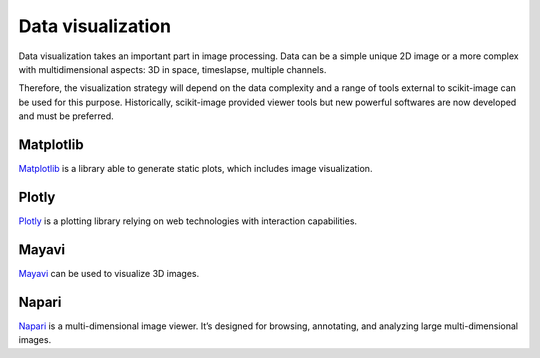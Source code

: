 Data visualization
------------------

Data visualization takes an important part in image processing. Data can be
a simple unique 2D image or a more complex with multidimensional aspects: 3D
in space, timeslapse, multiple channels.

Therefore, the visualization strategy will depend on the data complexity and
a range of tools external to scikit-image can be used for this purpose.
Historically, scikit-image provided viewer tools but new powerful softwares
are now developed and must be preferred.


Matplotlib
^^^^^^^^^^

`Matplotlib <https://matplotlib.org/>`__ is a library able to generate static
plots, which includes image visualization.

Plotly
^^^^^^

`Plotly <https://dash.plotly.com/>`__ is a plotting library relying on web
technologies with interaction capabilities.

Mayavi
^^^^^^

`Mayavi <https://docs.enthought.com/mayavi/mayavi/>`__ can be used to visualize
3D images.

Napari
^^^^^^

`Napari <https://napari.org/>`__ is a multi-dimensional image viewer. It’s
designed for browsing, annotating, and analyzing large multi-dimensional images.

